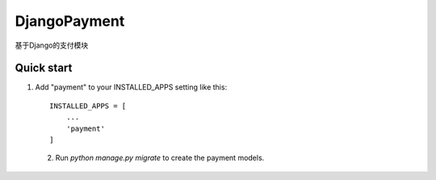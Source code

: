==============
DjangoPayment
==============

基于Django的支付模块

Quick start
-------------

1. Add "payment" to your INSTALLED_APPS setting
   like this::

    INSTALLED_APPS = [
        ...
        'payment'
    ]

 2. Run `python manage.py migrate` to create the payment models.
